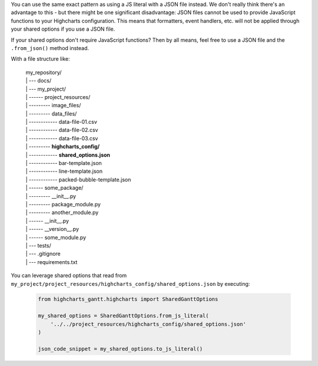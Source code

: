You can use the same exact pattern as using a JS literal with a JSON file instead.
We don't really think there's an advantage to this - but there might be one
significant disadvantage: JSON files cannot be used to provide JavaScript functions
to your Highcharts configuration. This means that formatters, event handlers, etc.
will not be applied through your shared options if you use a JSON file.

If your shared options don't require JavaScript functions? Then by all means, feel
free to use a JSON file and the ``.from_json()`` method instead.

With a file structure like:

  .. line-block::

    my_repository/
    | --- docs/
    | --- my_project/
    | ------ project_resources/
    | --------- image_files/
    | --------- data_files/
    | ------------ data-file-01.csv
    | ------------ data-file-02.csv
    | ------------ data-file-03.csv
    | --------- **highcharts_config/**
    | ------------ **shared_options.json**
    | ------------ bar-template.json
    | ------------ line-template.json
    | ------------ packed-bubble-template.json
    | ------ some_package/
    | --------- __init__.py
    | --------- package_module.py
    | --------- another_module.py
    | ------ __init__.py
    | ------ __version__.py
    | ------ some_module.py
    | --- tests/
    | --- .gitignore
    | --- requirements.txt

You can leverage shared options that read from
``my_project/project_resources/highcharts_config/shared_options.json`` by executing:

  .. code-block:: python

    from highcharts_gantt.highcharts import SharedGanttOptions

    my_shared_options = SharedGanttOptions.from_js_literal(
        '../../project_resources/highcharts_config/shared_options.json'
    )

    json_code_snippet = my_shared_options.to_js_literal()
